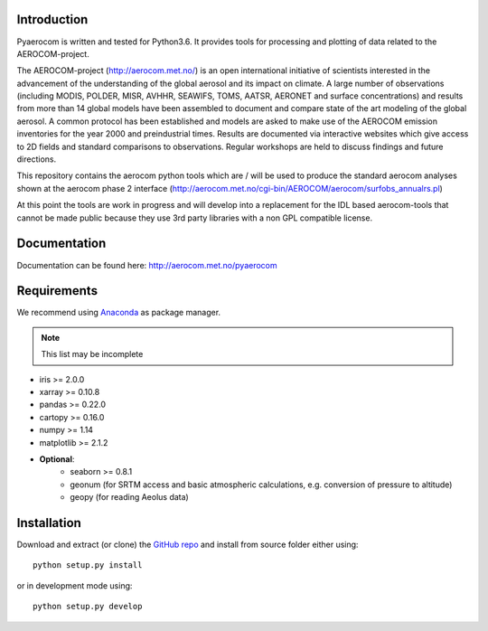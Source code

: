 Introduction
============

Pyaerocom is written and tested for Python3.6. It provides tools for processing and plotting of data related to the AEROCOM-project.

The AEROCOM-project (http://aerocom.met.no/) is an open international initiative of scientists interested in the advancement of the understanding of the global aerosol and its impact on climate. A large number of observations (including MODIS, POLDER, MISR, AVHHR, SEAWIFS, TOMS, AATSR, AERONET and surface concentrations) and results from more than 14 global models have been assembled to document and compare state of the art modeling of the global aerosol. A common protocol has been established and models are asked to make use of the AEROCOM emission inventories for the year 2000 and preindustrial times. Results are documented via interactive websites which give access to 2D fields and standard comparisons to observations. Regular workshops are held to discuss findings and future directions.

This repository contains the aerocom python tools which are / will be used to produce the standard aerocom analyses shown at the aerocom phase 2 interface (http://aerocom.met.no/cgi-bin/AEROCOM/aerocom/surfobs_annualrs.pl)

At this point the tools are work in progress and will develop into a replacement for the IDL based aerocom-tools that cannot be made public because they use 3rd party libraries with a non GPL compatible license.

Documentation
=============

Documentation can be found here: http://aerocom.met.no/pyaerocom

Requirements
============

We recommend using `Anaconda <https://www.continuum.io/downloads>`_ as package manager.

.. note:: This list may be incomplete

- iris >= 2.0.0
- xarray >= 0.10.8
- pandas >= 0.22.0
- cartopy >= 0.16.0
- numpy >= 1.14
- matplotlib >= 2.1.2
- **Optional**:
	- seaborn >= 0.8.1
	- geonum (for SRTM access and basic atmospheric calculations, e.g. conversion of pressure to altitude)
	- geopy (for reading Aeolus data)

Installation
============

Download and extract (or clone) the `GitHub repo <https://github.com/metno/pyaerocom>`__ and install from source folder either using::

	python setup.py install
	
or in development mode using::

	python setup.py develop
